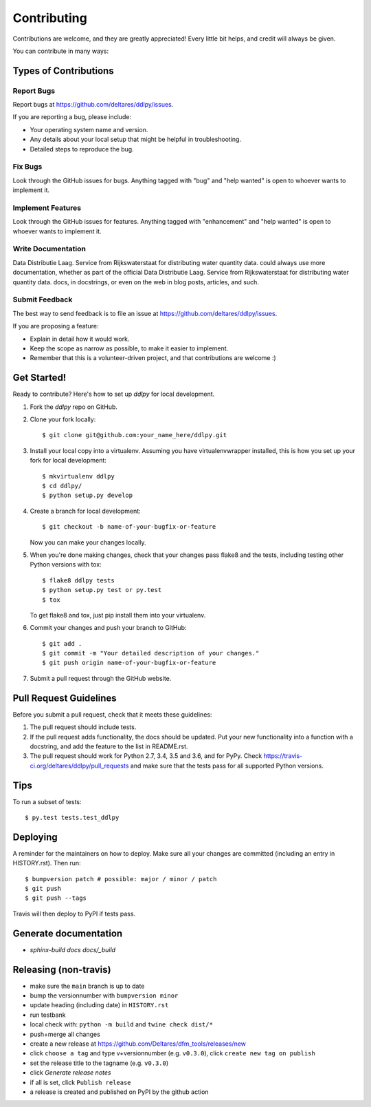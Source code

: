 .. highlight:: shell

============
Contributing
============

Contributions are welcome, and they are greatly appreciated! Every little bit
helps, and credit will always be given.

You can contribute in many ways:

Types of Contributions
----------------------

Report Bugs
~~~~~~~~~~~

Report bugs at https://github.com/deltares/ddlpy/issues.

If you are reporting a bug, please include:

* Your operating system name and version.
* Any details about your local setup that might be helpful in troubleshooting.
* Detailed steps to reproduce the bug.

Fix Bugs
~~~~~~~~

Look through the GitHub issues for bugs. Anything tagged with "bug" and "help
wanted" is open to whoever wants to implement it.

Implement Features
~~~~~~~~~~~~~~~~~~

Look through the GitHub issues for features. Anything tagged with "enhancement"
and "help wanted" is open to whoever wants to implement it.

Write Documentation
~~~~~~~~~~~~~~~~~~~

Data Distributie Laag. Service from Rijkswaterstaat for distributing water quantity data. could always use more documentation, whether as part of the
official Data Distributie Laag. Service from Rijkswaterstaat for distributing water quantity data. docs, in docstrings, or even on the web in blog posts,
articles, and such.

Submit Feedback
~~~~~~~~~~~~~~~

The best way to send feedback is to file an issue at https://github.com/deltares/ddlpy/issues.

If you are proposing a feature:

* Explain in detail how it would work.
* Keep the scope as narrow as possible, to make it easier to implement.
* Remember that this is a volunteer-driven project, and that contributions
  are welcome :)

Get Started!
------------

Ready to contribute? Here's how to set up `ddlpy` for local development.

1. Fork the `ddlpy` repo on GitHub.
2. Clone your fork locally::

    $ git clone git@github.com:your_name_here/ddlpy.git

3. Install your local copy into a virtualenv. Assuming you have virtualenvwrapper installed, this is how you set up your fork for local development::

    $ mkvirtualenv ddlpy
    $ cd ddlpy/
    $ python setup.py develop

4. Create a branch for local development::

    $ git checkout -b name-of-your-bugfix-or-feature

   Now you can make your changes locally.

5. When you're done making changes, check that your changes pass flake8 and the
   tests, including testing other Python versions with tox::

    $ flake8 ddlpy tests
    $ python setup.py test or py.test
    $ tox

   To get flake8 and tox, just pip install them into your virtualenv.

6. Commit your changes and push your branch to GitHub::

    $ git add .
    $ git commit -m "Your detailed description of your changes."
    $ git push origin name-of-your-bugfix-or-feature

7. Submit a pull request through the GitHub website.

Pull Request Guidelines
-----------------------

Before you submit a pull request, check that it meets these guidelines:

1. The pull request should include tests.
2. If the pull request adds functionality, the docs should be updated. Put
   your new functionality into a function with a docstring, and add the
   feature to the list in README.rst.
3. The pull request should work for Python 2.7, 3.4, 3.5 and 3.6, and for PyPy. Check
   https://travis-ci.org/deltares/ddlpy/pull_requests
   and make sure that the tests pass for all supported Python versions.

Tips
----

To run a subset of tests::

$ py.test tests.test_ddlpy


Deploying
---------

A reminder for the maintainers on how to deploy.
Make sure all your changes are committed (including an entry in HISTORY.rst).
Then run::

$ bumpversion patch # possible: major / minor / patch
$ git push
$ git push --tags

Travis will then deploy to PyPI if tests pass.


Generate documentation
----------------------
- `sphinx-build docs docs/_build`


Releasing (non-travis)
----------------------

- make sure the ``main`` branch is up to date
- bump the versionnumber with ``bumpversion minor``
- update heading (including date) in ``HISTORY.rst``
- run testbank
- local check with: ``python -m build`` and ``twine check dist/*``
- push+merge all changes
- create a new release at https://github.com/Deltares/dfm_tools/releases/new
- click ``choose a tag`` and type v+versionnumber (e.g. ``v0.3.0``), click ``create new tag on publish``
- set the release title to the tagname (e.g. ``v0.3.0``)
- click `Generate release notes`
- if all is set, click ``Publish release``
- a release is created and published on PyPI by the github action
